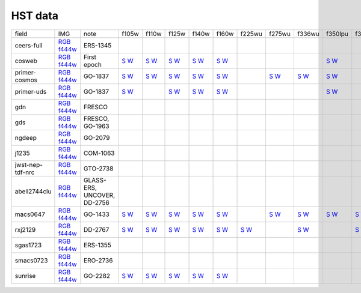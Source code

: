 
HST data
~~~~~~~~

.. csv-table ::

    field,IMG,note,f105w,f110w,f125w,f140w,f160w,f225wu,f275wu,f336wu,f350lpu,f390wu,f435w,f475w,f555w,f606w,f606wu,f625w,f775w,f814w,f850lp,_field
    ceers-full,`RGB <https://s3.amazonaws.com/grizli-v2/JwstMosaics/v6/ceers-full-grizli-v6.0.field.jpg>`_ `f444w <https://s3.amazonaws.com/grizli-v2/JwstMosaics/v6/ceers-full-grizli-v6.0.f444w.jpg>`_,ERS-1345, , , , , , , , , , , , , , , , , , , ,ceers-full
    cosweb,`RGB <https://s3.amazonaws.com/grizli-v2/JwstMosaics/v6/cosweb-grizli-v6.0.field.jpg>`_ `f444w <https://s3.amazonaws.com/grizli-v2/JwstMosaics/v6/cosweb-grizli-v6.0.f444w.jpg>`_,First epoch,`S <https://s3.amazonaws.com/grizli-v2/JwstMosaics/v6/cosweb-grizli-v6.0-f105w_drz_sci.fits.gz>`_ `W <https://s3.amazonaws.com/grizli-v2/JwstMosaics/v6/cosweb-grizli-v6.0-f105w_drz_wht.fits.gz>`_,`S <https://s3.amazonaws.com/grizli-v2/JwstMosaics/v6/cosweb-grizli-v6.0-f110w_drz_sci.fits.gz>`_ `W <https://s3.amazonaws.com/grizli-v2/JwstMosaics/v6/cosweb-grizli-v6.0-f110w_drz_wht.fits.gz>`_,`S <https://s3.amazonaws.com/grizli-v2/JwstMosaics/v6/cosweb-grizli-v6.0-f125w_drz_sci.fits.gz>`_ `W <https://s3.amazonaws.com/grizli-v2/JwstMosaics/v6/cosweb-grizli-v6.0-f125w_drz_wht.fits.gz>`_,`S <https://s3.amazonaws.com/grizli-v2/JwstMosaics/v6/cosweb-grizli-v6.0-f140w_drz_sci.fits.gz>`_ `W <https://s3.amazonaws.com/grizli-v2/JwstMosaics/v6/cosweb-grizli-v6.0-f140w_drz_wht.fits.gz>`_,`S <https://s3.amazonaws.com/grizli-v2/JwstMosaics/v6/cosweb-grizli-v6.0-f160w_drz_sci.fits.gz>`_ `W <https://s3.amazonaws.com/grizli-v2/JwstMosaics/v6/cosweb-grizli-v6.0-f160w_drz_wht.fits.gz>`_, , , ,`S <https://s3.amazonaws.com/grizli-v2/JwstMosaics/v6/cosweb-grizli-v6.0-f350lpu_drc_sci.fits.gz>`_ `W <https://s3.amazonaws.com/grizli-v2/JwstMosaics/v6/cosweb-grizli-v6.0-f350lpu_drc_wht.fits.gz>`_, ,`S <https://s3.amazonaws.com/grizli-v2/JwstMosaics/v6/cosweb-grizli-v6.0-f435w_drc_sci.fits.gz>`_ `W <https://s3.amazonaws.com/grizli-v2/JwstMosaics/v6/cosweb-grizli-v6.0-f435w_drc_wht.fits.gz>`_,`S <https://s3.amazonaws.com/grizli-v2/JwstMosaics/v6/cosweb-grizli-v6.0-f475w_drc_sci.fits.gz>`_ `W <https://s3.amazonaws.com/grizli-v2/JwstMosaics/v6/cosweb-grizli-v6.0-f475w_drc_wht.fits.gz>`_, ,`S <https://s3.amazonaws.com/grizli-v2/JwstMosaics/v6/cosweb-grizli-v6.0-f606w_drc_sci.fits.gz>`_ `W <https://s3.amazonaws.com/grizli-v2/JwstMosaics/v6/cosweb-grizli-v6.0-f606w_drc_wht.fits.gz>`_, , , ,`S <https://s3.amazonaws.com/grizli-v2/JwstMosaics/v6/cosweb-grizli-v6.0-f814w_drc_sci.fits.gz>`_ `W <https://s3.amazonaws.com/grizli-v2/JwstMosaics/v6/cosweb-grizli-v6.0-f814w_drc_wht.fits.gz>`_,`S <https://s3.amazonaws.com/grizli-v2/JwstMosaics/v6/cosweb-grizli-v6.0-f850lp_drc_sci.fits.gz>`_ `W <https://s3.amazonaws.com/grizli-v2/JwstMosaics/v6/cosweb-grizli-v6.0-f850lp_drc_wht.fits.gz>`_,cosweb
    primer-cosmos,`RGB <https://s3.amazonaws.com/grizli-v2/JwstMosaics/v6/primer-cosmos-grizli-v6.0.field.jpg>`_ `f444w <https://s3.amazonaws.com/grizli-v2/JwstMosaics/v6/primer-cosmos-grizli-v6.0.f444w.jpg>`_,GO-1837,`S <https://s3.amazonaws.com/grizli-v2/JwstMosaics/v6/primer-cosmos-grizli-v6.0-f105w_drz_sci.fits.gz>`_ `W <https://s3.amazonaws.com/grizli-v2/JwstMosaics/v6/primer-cosmos-grizli-v6.0-f105w_drz_wht.fits.gz>`_,`S <https://s3.amazonaws.com/grizli-v2/JwstMosaics/v6/primer-cosmos-grizli-v6.0-f110w_drz_sci.fits.gz>`_ `W <https://s3.amazonaws.com/grizli-v2/JwstMosaics/v6/primer-cosmos-grizli-v6.0-f110w_drz_wht.fits.gz>`_,`S <https://s3.amazonaws.com/grizli-v2/JwstMosaics/v6/primer-cosmos-grizli-v6.0-f125w_drz_sci.fits.gz>`_ `W <https://s3.amazonaws.com/grizli-v2/JwstMosaics/v6/primer-cosmos-grizli-v6.0-f125w_drz_wht.fits.gz>`_,`S <https://s3.amazonaws.com/grizli-v2/JwstMosaics/v6/primer-cosmos-grizli-v6.0-f140w_drz_sci.fits.gz>`_ `W <https://s3.amazonaws.com/grizli-v2/JwstMosaics/v6/primer-cosmos-grizli-v6.0-f140w_drz_wht.fits.gz>`_,`S <https://s3.amazonaws.com/grizli-v2/JwstMosaics/v6/primer-cosmos-grizli-v6.0-f160w_drz_sci.fits.gz>`_ `W <https://s3.amazonaws.com/grizli-v2/JwstMosaics/v6/primer-cosmos-grizli-v6.0-f160w_drz_wht.fits.gz>`_, ,`S <https://s3.amazonaws.com/grizli-v2/JwstMosaics/v6/primer-cosmos-grizli-v6.0-f275wu_drc_sci.fits.gz>`_ `W <https://s3.amazonaws.com/grizli-v2/JwstMosaics/v6/primer-cosmos-grizli-v6.0-f275wu_drc_wht.fits.gz>`_,`S <https://s3.amazonaws.com/grizli-v2/JwstMosaics/v6/primer-cosmos-grizli-v6.0-f336wu_drc_sci.fits.gz>`_ `W <https://s3.amazonaws.com/grizli-v2/JwstMosaics/v6/primer-cosmos-grizli-v6.0-f336wu_drc_wht.fits.gz>`_,`S <https://s3.amazonaws.com/grizli-v2/JwstMosaics/v6/primer-cosmos-grizli-v6.0-f350lpu_drc_sci.fits.gz>`_ `W <https://s3.amazonaws.com/grizli-v2/JwstMosaics/v6/primer-cosmos-grizli-v6.0-f350lpu_drc_wht.fits.gz>`_, ,`S <https://s3.amazonaws.com/grizli-v2/JwstMosaics/v6/primer-cosmos-grizli-v6.0-f435w_drc_sci.fits.gz>`_ `W <https://s3.amazonaws.com/grizli-v2/JwstMosaics/v6/primer-cosmos-grizli-v6.0-f435w_drc_wht.fits.gz>`_,`S <https://s3.amazonaws.com/grizli-v2/JwstMosaics/v6/primer-cosmos-grizli-v6.0-f475w_drc_sci.fits.gz>`_ `W <https://s3.amazonaws.com/grizli-v2/JwstMosaics/v6/primer-cosmos-grizli-v6.0-f475w_drc_wht.fits.gz>`_, ,`S <https://s3.amazonaws.com/grizli-v2/JwstMosaics/v6/primer-cosmos-grizli-v6.0-f606w_drc_sci.fits.gz>`_ `W <https://s3.amazonaws.com/grizli-v2/JwstMosaics/v6/primer-cosmos-grizli-v6.0-f606w_drc_wht.fits.gz>`_,`S <https://s3.amazonaws.com/grizli-v2/JwstMosaics/v6/primer-cosmos-grizli-v6.0-f606wu_drc_sci.fits.gz>`_ `W <https://s3.amazonaws.com/grizli-v2/JwstMosaics/v6/primer-cosmos-grizli-v6.0-f606wu_drc_wht.fits.gz>`_, , ,`S <https://s3.amazonaws.com/grizli-v2/JwstMosaics/v6/primer-cosmos-grizli-v6.0-f814w_drc_sci.fits.gz>`_ `W <https://s3.amazonaws.com/grizli-v2/JwstMosaics/v6/primer-cosmos-grizli-v6.0-f814w_drc_wht.fits.gz>`_,`S <https://s3.amazonaws.com/grizli-v2/JwstMosaics/v6/primer-cosmos-grizli-v6.0-f850lp_drc_sci.fits.gz>`_ `W <https://s3.amazonaws.com/grizli-v2/JwstMosaics/v6/primer-cosmos-grizli-v6.0-f850lp_drc_wht.fits.gz>`_,primer-cosmos
    primer-uds,`RGB <https://s3.amazonaws.com/grizli-v2/JwstMosaics/v6/primer-uds-grizli-v6.0.field.jpg>`_ `f444w <https://s3.amazonaws.com/grizli-v2/JwstMosaics/v6/primer-uds-grizli-v6.0.f444w.jpg>`_,GO-1837,`S <https://s3.amazonaws.com/grizli-v2/JwstMosaics/v6/primer-uds-grizli-v6.0-f105w_drz_sci.fits.gz>`_ `W <https://s3.amazonaws.com/grizli-v2/JwstMosaics/v6/primer-uds-grizli-v6.0-f105w_drz_wht.fits.gz>`_, ,`S <https://s3.amazonaws.com/grizli-v2/JwstMosaics/v6/primer-uds-grizli-v6.0-f125w_drz_sci.fits.gz>`_ `W <https://s3.amazonaws.com/grizli-v2/JwstMosaics/v6/primer-uds-grizli-v6.0-f125w_drz_wht.fits.gz>`_,`S <https://s3.amazonaws.com/grizli-v2/JwstMosaics/v6/primer-uds-grizli-v6.0-f140w_drz_sci.fits.gz>`_ `W <https://s3.amazonaws.com/grizli-v2/JwstMosaics/v6/primer-uds-grizli-v6.0-f140w_drz_wht.fits.gz>`_,`S <https://s3.amazonaws.com/grizli-v2/JwstMosaics/v6/primer-uds-grizli-v6.0-f160w_drz_sci.fits.gz>`_ `W <https://s3.amazonaws.com/grizli-v2/JwstMosaics/v6/primer-uds-grizli-v6.0-f160w_drz_wht.fits.gz>`_, , , ,`S <https://s3.amazonaws.com/grizli-v2/JwstMosaics/v6/primer-uds-grizli-v6.0-f350lpu_drc_sci.fits.gz>`_ `W <https://s3.amazonaws.com/grizli-v2/JwstMosaics/v6/primer-uds-grizli-v6.0-f350lpu_drc_wht.fits.gz>`_, ,`S <https://s3.amazonaws.com/grizli-v2/JwstMosaics/v6/primer-uds-grizli-v6.0-f435w_drc_sci.fits.gz>`_ `W <https://s3.amazonaws.com/grizli-v2/JwstMosaics/v6/primer-uds-grizli-v6.0-f435w_drc_wht.fits.gz>`_, , ,`S <https://s3.amazonaws.com/grizli-v2/JwstMosaics/v6/primer-uds-grizli-v6.0-f606w_drc_sci.fits.gz>`_ `W <https://s3.amazonaws.com/grizli-v2/JwstMosaics/v6/primer-uds-grizli-v6.0-f606w_drc_wht.fits.gz>`_, , ,`S <https://s3.amazonaws.com/grizli-v2/JwstMosaics/v6/primer-uds-grizli-v6.0-f775w_drc_sci.fits.gz>`_ `W <https://s3.amazonaws.com/grizli-v2/JwstMosaics/v6/primer-uds-grizli-v6.0-f775w_drc_wht.fits.gz>`_,`S <https://s3.amazonaws.com/grizli-v2/JwstMosaics/v6/primer-uds-grizli-v6.0-f814w_drc_sci.fits.gz>`_ `W <https://s3.amazonaws.com/grizli-v2/JwstMosaics/v6/primer-uds-grizli-v6.0-f814w_drc_wht.fits.gz>`_,`S <https://s3.amazonaws.com/grizli-v2/JwstMosaics/v6/primer-uds-grizli-v6.0-f850lp_drc_sci.fits.gz>`_ `W <https://s3.amazonaws.com/grizli-v2/JwstMosaics/v6/primer-uds-grizli-v6.0-f850lp_drc_wht.fits.gz>`_,primer-uds
    gdn,`RGB <https://s3.amazonaws.com/grizli-v2/JwstMosaics/v6/gdn-grizli-v6.0.field.jpg>`_ `f444w <https://s3.amazonaws.com/grizli-v2/JwstMosaics/v6/gdn-grizli-v6.0.f444w.jpg>`_,FRESCO, , , , , , , , , , , , , , , , , , , ,gdn
    gds,`RGB <https://s3.amazonaws.com/grizli-v2/JwstMosaics/v6/gds-grizli-v6.0.field.jpg>`_ `f444w <https://s3.amazonaws.com/grizli-v2/JwstMosaics/v6/gds-grizli-v6.0.f444w.jpg>`_,"FRESCO, GO-1963", , , , , , , , , , , , , , , , , , , ,gds
    ngdeep,`RGB <https://s3.amazonaws.com/grizli-v2/JwstMosaics/v6/ngdeep-grizli-v6.0.field.jpg>`_ `f444w <https://s3.amazonaws.com/grizli-v2/JwstMosaics/v6/ngdeep-grizli-v6.0.f444w.jpg>`_,GO-2079, , , , , , , , , , , , , , , , , , , ,ngdeep
    j1235,`RGB <https://s3.amazonaws.com/grizli-v2/JwstMosaics/v6/j1235-grizli-v6.0.field.jpg>`_ `f444w <https://s3.amazonaws.com/grizli-v2/JwstMosaics/v6/j1235-grizli-v6.0.f444w.jpg>`_,COM-1063, , , , , , , , , , , , , , , , , , , ,j1235
    jwst-nep-tdf-nrc,`RGB <https://s3.amazonaws.com/grizli-v2/JwstMosaics/v6/jwst-nep-tdf-nrc-grizli-v6.0.field.jpg>`_ `f444w <https://s3.amazonaws.com/grizli-v2/JwstMosaics/v6/jwst-nep-tdf-nrc-grizli-v6.0.f444w.jpg>`_,GTO-2738, , , , , , , , , , , , , , , , , , , ,jwst-nep-tdf-nrc
    abell2744clu,`RGB <https://s3.amazonaws.com/grizli-v2/JwstMosaics/v6/abell2744clu-grizli-v6.0.field.jpg>`_ `f444w <https://s3.amazonaws.com/grizli-v2/JwstMosaics/v6/abell2744clu-grizli-v6.0.f444w.jpg>`_,"GLASS-ERS, UNCOVER, DD-2756", , , , , , , , , , , , , , , , , , , ,abell2744clu
    macs0647,`RGB <https://s3.amazonaws.com/grizli-v2/JwstMosaics/v6/macs0647-grizli-v6.0.field.jpg>`_ `f444w <https://s3.amazonaws.com/grizli-v2/JwstMosaics/v6/macs0647-grizli-v6.0.f444w.jpg>`_,GO-1433,`S <https://s3.amazonaws.com/grizli-v2/JwstMosaics/v6/macs0647-grizli-v6.0-f105w_drz_sci.fits.gz>`_ `W <https://s3.amazonaws.com/grizli-v2/JwstMosaics/v6/macs0647-grizli-v6.0-f105w_drz_wht.fits.gz>`_,`S <https://s3.amazonaws.com/grizli-v2/JwstMosaics/v6/macs0647-grizli-v6.0-f110w_drz_sci.fits.gz>`_ `W <https://s3.amazonaws.com/grizli-v2/JwstMosaics/v6/macs0647-grizli-v6.0-f110w_drz_wht.fits.gz>`_,`S <https://s3.amazonaws.com/grizli-v2/JwstMosaics/v6/macs0647-grizli-v6.0-f125w_drz_sci.fits.gz>`_ `W <https://s3.amazonaws.com/grizli-v2/JwstMosaics/v6/macs0647-grizli-v6.0-f125w_drz_wht.fits.gz>`_,`S <https://s3.amazonaws.com/grizli-v2/JwstMosaics/v6/macs0647-grizli-v6.0-f140w_drz_sci.fits.gz>`_ `W <https://s3.amazonaws.com/grizli-v2/JwstMosaics/v6/macs0647-grizli-v6.0-f140w_drz_wht.fits.gz>`_,`S <https://s3.amazonaws.com/grizli-v2/JwstMosaics/v6/macs0647-grizli-v6.0-f160w_drz_sci.fits.gz>`_ `W <https://s3.amazonaws.com/grizli-v2/JwstMosaics/v6/macs0647-grizli-v6.0-f160w_drz_wht.fits.gz>`_, ,`S <https://s3.amazonaws.com/grizli-v2/JwstMosaics/v6/macs0647-grizli-v6.0-f275wu_drc_sci.fits.gz>`_ `W <https://s3.amazonaws.com/grizli-v2/JwstMosaics/v6/macs0647-grizli-v6.0-f275wu_drc_wht.fits.gz>`_,`S <https://s3.amazonaws.com/grizli-v2/JwstMosaics/v6/macs0647-grizli-v6.0-f336wu_drc_sci.fits.gz>`_ `W <https://s3.amazonaws.com/grizli-v2/JwstMosaics/v6/macs0647-grizli-v6.0-f336wu_drc_wht.fits.gz>`_,`S <https://s3.amazonaws.com/grizli-v2/JwstMosaics/v6/macs0647-grizli-v6.0-f350lpu_drc_sci.fits.gz>`_ `W <https://s3.amazonaws.com/grizli-v2/JwstMosaics/v6/macs0647-grizli-v6.0-f350lpu_drc_wht.fits.gz>`_,`S <https://s3.amazonaws.com/grizli-v2/JwstMosaics/v6/macs0647-grizli-v6.0-f390wu_drc_sci.fits.gz>`_ `W <https://s3.amazonaws.com/grizli-v2/JwstMosaics/v6/macs0647-grizli-v6.0-f390wu_drc_wht.fits.gz>`_,`S <https://s3.amazonaws.com/grizli-v2/JwstMosaics/v6/macs0647-grizli-v6.0-f435w_drc_sci.fits.gz>`_ `W <https://s3.amazonaws.com/grizli-v2/JwstMosaics/v6/macs0647-grizli-v6.0-f435w_drc_wht.fits.gz>`_,`S <https://s3.amazonaws.com/grizli-v2/JwstMosaics/v6/macs0647-grizli-v6.0-f475w_drc_sci.fits.gz>`_ `W <https://s3.amazonaws.com/grizli-v2/JwstMosaics/v6/macs0647-grizli-v6.0-f475w_drc_wht.fits.gz>`_,`S <https://s3.amazonaws.com/grizli-v2/JwstMosaics/v6/macs0647-grizli-v6.0-f555w_drc_sci.fits.gz>`_ `W <https://s3.amazonaws.com/grizli-v2/JwstMosaics/v6/macs0647-grizli-v6.0-f555w_drc_wht.fits.gz>`_,`S <https://s3.amazonaws.com/grizli-v2/JwstMosaics/v6/macs0647-grizli-v6.0-f606w_drc_sci.fits.gz>`_ `W <https://s3.amazonaws.com/grizli-v2/JwstMosaics/v6/macs0647-grizli-v6.0-f606w_drc_wht.fits.gz>`_, ,`S <https://s3.amazonaws.com/grizli-v2/JwstMosaics/v6/macs0647-grizli-v6.0-f625w_drc_sci.fits.gz>`_ `W <https://s3.amazonaws.com/grizli-v2/JwstMosaics/v6/macs0647-grizli-v6.0-f625w_drc_wht.fits.gz>`_,`S <https://s3.amazonaws.com/grizli-v2/JwstMosaics/v6/macs0647-grizli-v6.0-f775w_drc_sci.fits.gz>`_ `W <https://s3.amazonaws.com/grizli-v2/JwstMosaics/v6/macs0647-grizli-v6.0-f775w_drc_wht.fits.gz>`_,`S <https://s3.amazonaws.com/grizli-v2/JwstMosaics/v6/macs0647-grizli-v6.0-f814w_drc_sci.fits.gz>`_ `W <https://s3.amazonaws.com/grizli-v2/JwstMosaics/v6/macs0647-grizli-v6.0-f814w_drc_wht.fits.gz>`_,`S <https://s3.amazonaws.com/grizli-v2/JwstMosaics/v6/macs0647-grizli-v6.0-f850lp_drc_sci.fits.gz>`_ `W <https://s3.amazonaws.com/grizli-v2/JwstMosaics/v6/macs0647-grizli-v6.0-f850lp_drc_wht.fits.gz>`_,macs0647
    rxj2129,`RGB <https://s3.amazonaws.com/grizli-v2/JwstMosaics/v6/rxj2129-grizli-v6.0.field.jpg>`_ `f444w <https://s3.amazonaws.com/grizli-v2/JwstMosaics/v6/rxj2129-grizli-v6.0.f444w.jpg>`_,DD-2767,`S <https://s3.amazonaws.com/grizli-v2/JwstMosaics/v6/rxj2129-grizli-v6.0-f105w_drz_sci.fits.gz>`_ `W <https://s3.amazonaws.com/grizli-v2/JwstMosaics/v6/rxj2129-grizli-v6.0-f105w_drz_wht.fits.gz>`_,`S <https://s3.amazonaws.com/grizli-v2/JwstMosaics/v6/rxj2129-grizli-v6.0-f110w_drz_sci.fits.gz>`_ `W <https://s3.amazonaws.com/grizli-v2/JwstMosaics/v6/rxj2129-grizli-v6.0-f110w_drz_wht.fits.gz>`_,`S <https://s3.amazonaws.com/grizli-v2/JwstMosaics/v6/rxj2129-grizli-v6.0-f125w_drz_sci.fits.gz>`_ `W <https://s3.amazonaws.com/grizli-v2/JwstMosaics/v6/rxj2129-grizli-v6.0-f125w_drz_wht.fits.gz>`_,`S <https://s3.amazonaws.com/grizli-v2/JwstMosaics/v6/rxj2129-grizli-v6.0-f140w_drz_sci.fits.gz>`_ `W <https://s3.amazonaws.com/grizli-v2/JwstMosaics/v6/rxj2129-grizli-v6.0-f140w_drz_wht.fits.gz>`_,`S <https://s3.amazonaws.com/grizli-v2/JwstMosaics/v6/rxj2129-grizli-v6.0-f160w_drz_sci.fits.gz>`_ `W <https://s3.amazonaws.com/grizli-v2/JwstMosaics/v6/rxj2129-grizli-v6.0-f160w_drz_wht.fits.gz>`_,`S <https://s3.amazonaws.com/grizli-v2/JwstMosaics/v6/rxj2129-grizli-v6.0-f225wu_drc_sci.fits.gz>`_ `W <https://s3.amazonaws.com/grizli-v2/JwstMosaics/v6/rxj2129-grizli-v6.0-f225wu_drc_wht.fits.gz>`_, ,`S <https://s3.amazonaws.com/grizli-v2/JwstMosaics/v6/rxj2129-grizli-v6.0-f336wu_drc_sci.fits.gz>`_ `W <https://s3.amazonaws.com/grizli-v2/JwstMosaics/v6/rxj2129-grizli-v6.0-f336wu_drc_wht.fits.gz>`_, ,`S <https://s3.amazonaws.com/grizli-v2/JwstMosaics/v6/rxj2129-grizli-v6.0-f390wu_drc_sci.fits.gz>`_ `W <https://s3.amazonaws.com/grizli-v2/JwstMosaics/v6/rxj2129-grizli-v6.0-f390wu_drc_wht.fits.gz>`_,`S <https://s3.amazonaws.com/grizli-v2/JwstMosaics/v6/rxj2129-grizli-v6.0-f435w_drc_sci.fits.gz>`_ `W <https://s3.amazonaws.com/grizli-v2/JwstMosaics/v6/rxj2129-grizli-v6.0-f435w_drc_wht.fits.gz>`_,`S <https://s3.amazonaws.com/grizli-v2/JwstMosaics/v6/rxj2129-grizli-v6.0-f475w_drc_sci.fits.gz>`_ `W <https://s3.amazonaws.com/grizli-v2/JwstMosaics/v6/rxj2129-grizli-v6.0-f475w_drc_wht.fits.gz>`_,`S <https://s3.amazonaws.com/grizli-v2/JwstMosaics/v6/rxj2129-grizli-v6.0-f555w_drc_sci.fits.gz>`_ `W <https://s3.amazonaws.com/grizli-v2/JwstMosaics/v6/rxj2129-grizli-v6.0-f555w_drc_wht.fits.gz>`_,`S <https://s3.amazonaws.com/grizli-v2/JwstMosaics/v6/rxj2129-grizli-v6.0-f606w_drc_sci.fits.gz>`_ `W <https://s3.amazonaws.com/grizli-v2/JwstMosaics/v6/rxj2129-grizli-v6.0-f606w_drc_wht.fits.gz>`_,`S <https://s3.amazonaws.com/grizli-v2/JwstMosaics/v6/rxj2129-grizli-v6.0-f606wu_drc_sci.fits.gz>`_ `W <https://s3.amazonaws.com/grizli-v2/JwstMosaics/v6/rxj2129-grizli-v6.0-f606wu_drc_wht.fits.gz>`_,`S <https://s3.amazonaws.com/grizli-v2/JwstMosaics/v6/rxj2129-grizli-v6.0-f625w_drc_sci.fits.gz>`_ `W <https://s3.amazonaws.com/grizli-v2/JwstMosaics/v6/rxj2129-grizli-v6.0-f625w_drc_wht.fits.gz>`_,`S <https://s3.amazonaws.com/grizli-v2/JwstMosaics/v6/rxj2129-grizli-v6.0-f775w_drc_sci.fits.gz>`_ `W <https://s3.amazonaws.com/grizli-v2/JwstMosaics/v6/rxj2129-grizli-v6.0-f775w_drc_wht.fits.gz>`_,`S <https://s3.amazonaws.com/grizli-v2/JwstMosaics/v6/rxj2129-grizli-v6.0-f814w_drc_sci.fits.gz>`_ `W <https://s3.amazonaws.com/grizli-v2/JwstMosaics/v6/rxj2129-grizli-v6.0-f814w_drc_wht.fits.gz>`_,`S <https://s3.amazonaws.com/grizli-v2/JwstMosaics/v6/rxj2129-grizli-v6.0-f850lp_drc_sci.fits.gz>`_ `W <https://s3.amazonaws.com/grizli-v2/JwstMosaics/v6/rxj2129-grizli-v6.0-f850lp_drc_wht.fits.gz>`_,rxj2129
    sgas1723,`RGB <https://s3.amazonaws.com/grizli-v2/JwstMosaics/v6/sgas1723-grizli-v6.0.field.jpg>`_ `f444w <https://s3.amazonaws.com/grizli-v2/JwstMosaics/v6/sgas1723-grizli-v6.0.f444w.jpg>`_,ERS-1355, , , , , , , , , , , , , , , , , , , ,sgas1723
    smacs0723,`RGB <https://s3.amazonaws.com/grizli-v2/JwstMosaics/v6/smacs0723-grizli-v6.0.field.jpg>`_ `f444w <https://s3.amazonaws.com/grizli-v2/JwstMosaics/v6/smacs0723-grizli-v6.0.f444w.jpg>`_,ERO-2736, , , , , , , , , , , , , , , , , , , ,smacs0723
    sunrise,`RGB <https://s3.amazonaws.com/grizli-v2/JwstMosaics/v6/sunrise-grizli-v6.0.field.jpg>`_ `f444w <https://s3.amazonaws.com/grizli-v2/JwstMosaics/v6/sunrise-grizli-v6.0.f444w.jpg>`_,GO-2282,`S <https://s3.amazonaws.com/grizli-v2/JwstMosaics/v6/sunrise-grizli-v6.0-f105w_drz_sci.fits.gz>`_ `W <https://s3.amazonaws.com/grizli-v2/JwstMosaics/v6/sunrise-grizli-v6.0-f105w_drz_wht.fits.gz>`_,`S <https://s3.amazonaws.com/grizli-v2/JwstMosaics/v6/sunrise-grizli-v6.0-f110w_drz_sci.fits.gz>`_ `W <https://s3.amazonaws.com/grizli-v2/JwstMosaics/v6/sunrise-grizli-v6.0-f110w_drz_wht.fits.gz>`_,`S <https://s3.amazonaws.com/grizli-v2/JwstMosaics/v6/sunrise-grizli-v6.0-f125w_drz_sci.fits.gz>`_ `W <https://s3.amazonaws.com/grizli-v2/JwstMosaics/v6/sunrise-grizli-v6.0-f125w_drz_wht.fits.gz>`_,`S <https://s3.amazonaws.com/grizli-v2/JwstMosaics/v6/sunrise-grizli-v6.0-f140w_drz_sci.fits.gz>`_ `W <https://s3.amazonaws.com/grizli-v2/JwstMosaics/v6/sunrise-grizli-v6.0-f140w_drz_wht.fits.gz>`_,`S <https://s3.amazonaws.com/grizli-v2/JwstMosaics/v6/sunrise-grizli-v6.0-f160w_drz_sci.fits.gz>`_ `W <https://s3.amazonaws.com/grizli-v2/JwstMosaics/v6/sunrise-grizli-v6.0-f160w_drz_wht.fits.gz>`_, , , , , ,`S <https://s3.amazonaws.com/grizli-v2/JwstMosaics/v6/sunrise-grizli-v6.0-f435w_drc_sci.fits.gz>`_ `W <https://s3.amazonaws.com/grizli-v2/JwstMosaics/v6/sunrise-grizli-v6.0-f435w_drc_wht.fits.gz>`_,`S <https://s3.amazonaws.com/grizli-v2/JwstMosaics/v6/sunrise-grizli-v6.0-f475w_drc_sci.fits.gz>`_ `W <https://s3.amazonaws.com/grizli-v2/JwstMosaics/v6/sunrise-grizli-v6.0-f475w_drc_wht.fits.gz>`_, ,`S <https://s3.amazonaws.com/grizli-v2/JwstMosaics/v6/sunrise-grizli-v6.0-f606w_drc_sci.fits.gz>`_ `W <https://s3.amazonaws.com/grizli-v2/JwstMosaics/v6/sunrise-grizli-v6.0-f606w_drc_wht.fits.gz>`_, , , ,`S <https://s3.amazonaws.com/grizli-v2/JwstMosaics/v6/sunrise-grizli-v6.0-f814w_drc_sci.fits.gz>`_ `W <https://s3.amazonaws.com/grizli-v2/JwstMosaics/v6/sunrise-grizli-v6.0-f814w_drc_wht.fits.gz>`_, ,sunrise
